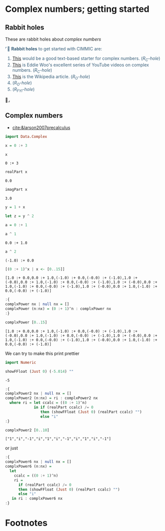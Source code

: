 # # -*- mode: org -*-
# # -*- coding: utf-8 -*-
# Place title here
#+TITLE:
# Place author here
#+AUTHOR:
# Place email here
#+EMAIL: 
# Call borgauf/insert-dateutc.1 here
#+DATE: 
# #+Filetags: :SAGA
# #+TAGS: experiment_nata(e) idea_nata(i) chem_nata(c) logs_nata(l) y_stem(y)
#+LANGUAGE:  en
# #+INFOJS_OPT: view:showall ltoc:t mouse:underline path:http://orgmode.org/org-info.js
# #+HTML_HEAD: <link rel="stylesheet" href="../data/stylesheet.css" type="text/css">
#+HTML_HEAD: <link rel="stylesheet" href="../tufte-css/tufte.css" type="text/css">
#+EXPORT_SELECT_TAGS: export
#+EXPORT_EXCLUDE_TAGS: noexport
#+OPTIONS: H:15 num:15 toc:nil \n:nil @:t ::t |:t _:{} *:t ^:{} prop:nil
# #+OPTIONS: prop:t
# This makes MathJax not work
# #+OPTIONS: tex:imagemagick
# this makes MathJax work
#+OPTIONS: tex:t
# This also replaces MathJax with images, i.e., don’t use.
# #+OPTIONS: tex:dvipng
#+LATEX_CLASS: article
#+LATEX_CLASS_OPTIONS: [american]
# Setup tikz package for both LaTeX and HTML export:
#+LATEX_HEADER: \usepackqqqage{tikz}
#+LATEX_HEADER: \usepackage{commath}
#+LaTeX_HEADER: \usepackage{pgfplots}
#+LaTeX_HEADER: \usepackage{sansmath}
#+LaTeX_HEADER: \usepackage{mathtools}
# #+HTML_MATHJAX: align: left indent: 5em tagside: left font: Neo-Euler
#+PROPERTY: header-args:latex+ :packages '(("" "tikz"))
#
#+PROPERTY: header-args:latex+ :exports results :fit yes
#
#+STARTUP: showall
#+STARTUP: align
#+STARTUP: indent
# This makes MathJax/LaTeX appear in buffer (UTF-8)
#+STARTUP: entitiespretty
# #+STARTUP: logdrawer
# This makes pictures appear in buffer
# #+STARTUP: inlineimages
#+STARTUP: fnadjust

#+OPTIONS: html-style:nil
# #+BIBLIOGRAPHY: ref plain

* Complex numbers; getting started

**  Bibliography :noexport:
:RESOURCES:
- [[bibliography:~/Dropbox/org/biblio/ref.bib][Bibliography]]
- [[cite:&brezov2018introduction]]
- [[cite:&axler2015linear]]
:END:

** Not exported :noexport:

#+begin_src haskell :eval never :exports code :tangle complex1.hs :noweb yes
module COMPLEX11 where

<<54ef4a9a-bb7a-4a16-b784-9358112cc5bb>>
<<f416fe1d-454d-4ba3-a5ee-5d06503bccca>>

<<1f722ef1-cb26-450c-b08f-633473dfabc5>>
<<44add852-d766-4e71-af8f-ca3d20f5e9b1>>

#+end_src

#+name: ed1083c1-98e0-4796-86e0-ab28f006792b
#+begin_src haskell :results verbatim :exports both
1 + 1
#+end_src

#+RESULTS: ed1083c1-98e0-4796-86e0-ab28f006792b
: λ> 2

** Rabbit holes

These are rabbit holes about /complex numbers/

@@html:<font color = "#375e79">@@
⌜🐇 *Rabbit holes* to get started with CIMMIC are:
1. [[https://math.libretexts.org/Bookshelves/Precalculus/Book%3A_Trigonometry_(Sundstrom_and_Schlicker)/05%3A_Complex_Numbers_and_Polar_Coordinates/5.01%3A_The_Complex_Number_System][This]] would be a good text-based starter for complex
   numbers. (/R_{C}-hole/)
2. [[https://www.youtube.com/watch?v=gHUHZXjpwOE&list=PL5KkMZvBpo5CE__2qeqZQa5e8gSkt1Ypy][This]] is Eddie Woo's excellent series of YouTube videos on complex
   numbers. (/R_{C}-hole/)
3. [[https://en.wikipedia.org/wiki/Complex_number][This]] is the Wikipedia article. (/R_{O}-hole/)
4. (/R_{O}-hole/)
5. (/R_{FYI}-hole/)
@@html:</font>@@🐇⌟





** Complex numbers
:RESOURCES:
- [[cite:&larson2007precalculus]]
:END:




#+name: 54ef4a9a-bb7a-4a16-b784-9358112cc5bb
#+begin_src haskell :eval never :exports code
import Data.Complex
#+end_src

#+name: 1f722ef1-cb26-450c-b08f-633473dfabc5
#+begin_src haskell :eval never :exports code
x = 0 :+ 3
#+end_src

#+name: 4ae993d0-a427-4018-a5cf-e63257035586
#+begin_src haskell :results verbatim :exports both
x
#+end_src

#+RESULTS: 4ae993d0-a427-4018-a5cf-e63257035586
: 0 :+ 3

#+name: ddc3df01-7ec9-4a8d-80ac-3460b65e0fd3
#+begin_src haskell :results verbatim :exports both
realPart x
#+end_src

#+RESULTS: ddc3df01-7ec9-4a8d-80ac-3460b65e0fd3
: 0.0

#+name: d36d3714-5041-477e-badb-8eac5733deeb
#+begin_src haskell :results verbatim :exports both
imagPart x
#+end_src

#+RESULTS: d36d3714-5041-477e-badb-8eac5733deeb
: 3.0

#+name: 44add852-d766-4e71-af8f-ca3d20f5e9b1
#+begin_src haskell :eval never :exports code
y = 1 + x
#+end_src

#+name: 609da23c-2761-4d0f-a631-161f562420bb
#+begin_src haskell :results verbatim :exports both
let z = y ^ 2
#+end_src

#+RESULTS: 609da23c-2761-4d0f-a631-161f562420bb

#+name: 376fbb3a-3dd3-4f5b-bb74-9cfe2cea11cb
#+begin_src haskell :results verbatim :exports both
a = 0 :+ 1
#+end_src

#+RESULTS: 376fbb3a-3dd3-4f5b-bb74-9cfe2cea11cb

#+name: 580ac69a-b8fb-447e-8138-258c164ffe0d
#+begin_src haskell :results verbatim :exports both
a ^ 1
#+end_src

#+RESULTS: 580ac69a-b8fb-447e-8138-258c164ffe0d
: 0.0 :+ 1.0

#+name: 95ca8331-a3f4-4c18-b8e1-6a057d500bff
#+begin_src haskell :results verbatim :exports both
a ^ 2
#+end_src

#+RESULTS: 95ca8331-a3f4-4c18-b8e1-6a057d500bff
: (-1.0) :+ 0.0

#+name: 6e9e87c7-d369-4fe9-bc25-a77747ed525f
#+begin_src haskell :results verbatim :exports both
[(0 :+ 1)^x | x <- [0..15]]
#+end_src

#+RESULTS: 6e9e87c7-d369-4fe9-bc25-a77747ed525f
: [1.0 :+ 0.0,0.0 :+ 1.0,(-1.0) :+ 0.0,(-0.0) :+ (-1.0),1.0 :+ (-0.0),0.0 :+ 1.0,(-1.0) :+ 0.0,(-0.0) :+ (-1.0),1.0 :+ (-0.0),0.0 :+ 1.0,(-1.0) :+ 0.0,(-0.0) :+ (-1.0),1.0 :+ (-0.0),0.0 :+ 1.0,(-1.0) :+ 0.0,(-0.0) :+ (-1.0)]

#+name: f16f31cb-a8c7-441d-bb6d-ab655944f891
#+begin_src haskell :results silent :exports code
:{
complxPower nx | null nx = []
complxPower (n:nx) = (0 :+ 1)^n : complxPower nx               
:}
#+end_src

#+name: 948a11a7-f640-4d9a-b6d1-800aa696edf6
#+begin_src haskell :results verbatim :exports both
complxPower [0..15]
#+end_src

#+RESULTS: 948a11a7-f640-4d9a-b6d1-800aa696edf6
: [1.0 :+ 0.0,0.0 :+ 1.0,(-1.0) :+ 0.0,(-0.0) :+ (-1.0),1.0 :+ (-0.0),0.0 :+ 1.0,(-1.0) :+ 0.0,(-0.0) :+ (-1.0),1.0 :+ (-0.0),0.0 :+ 1.0,(-1.0) :+ 0.0,(-0.0) :+ (-1.0),1.0 :+ (-0.0),0.0 :+ 1.0,(-1.0) :+ 0.0,(-0.0) :+ (-1.0)]

We can try to make this print prettier

#+name: f416fe1d-454d-4ba3-a5ee-5d06503bccca
#+begin_src haskell :eval never :exports code
import Numeric
#+end_src

#+name: b55daf8d-16f0-47d8-8015-bea2a4d99bbd
#+begin_src haskell :results verbatim :exports both
showFFloat (Just 0) (-5.014) ""
#+end_src

#+RESULTS: b55daf8d-16f0-47d8-8015-bea2a4d99bbd
: -5

#+name: 9d24f477-c1a5-45b2-b7ea-377676a03a65
#+begin_src haskell :results silent :exports code
:{
complxPower2 nx | null nx = []
complxPower2 (n:nx) = ri : complxPower2 nx
  where ri = let ccalc = ((0 :+ 1)^n)
             in if (realPart ccalc) /= 0
                then (showFFloat (Just 0) (realPart ccalc) "")
                else "i"      
:}
#+end_src

#+name: 61806dfa-8f68-4e2a-8f42-a3444c8ff971
#+begin_src haskell :results verbatim :exports both
complxPower2 [0..10]
#+end_src

#+RESULTS: 61806dfa-8f68-4e2a-8f42-a3444c8ff971
: ["1","i","-1","i","1","i","-1","i","1","i","-1"]

or just

#+name: 09890251-e7b4-4eab-8e75-37f9994d9a03
#+begin_src haskell :results silent :exports code
:{
complxPower6 nx | null nx = []
complxPower6 (n:nx) =
  let
    ccalc = ((0 :+ 1)^n)
    ri =
      if (realPart ccalc) /= 0
      then (showFFloat (Just 0) (realPart ccalc) "")
      else "i"
   in ri : complxPower6 nx
:}
#+end_src


** Haskell experiment  :noexport:

#+name: 9c5f472e-6eb7-489b-a214-61502feb6f78
#+begin_src haskell :results verbatim :exports both
1 + 1
#+end_src

#+RESULTS: 9c5f472e-6eb7-489b-a214-61502feb6f78
: 2



#+begin_src haskell :results silent :exports code
import Numeric.LinearAlgebra
#+end_src

#+begin_src haskell :results silent :exports code
import Prelude hiding ((<>))
#+end_src

#+begin_src haskell :results silent :exports code
:{
a = (4><3)
 [ 1, 2, 3
 , 4, 0, 5
 , 7, 7, 2
 , 3, 3, 1 ] :: Matrix R

b = (4><2)
 [ 10, 1
 , 20, 2
 , 30, 3
 , 15, 1 ] :: Matrix R

x = linearSolveLS a b
residual = norm_Frob (a <> x - b)  
:}
#+end_src

#+begin_src haskell :results verbatim :exports both
x
#+end_src

#+RESULTS:
: (3><2)
:  [  2.862124248496993, 0.2739078156312625
:  , 1.0300601202404813, 8.7374749498998e-2
:  , 1.7134268537074153, 0.1803607214428857 ]


#+begin_src haskell :results verbatim :exports both
residual
#+end_src

#+RESULTS:
: 1.7692315735147401


#+begin_src haskell :results silent :exports code
:{
c =  (2><2)
  [ 1, 2
  , 3, 4 ] :: Matrix I
:}
#+end_src

#+begin_src haskell :results verbatim :exports both
c
#+end_src

#+RESULTS:
: (2><2)
:  [ 1, 2
:  , 3, 4 ]

#+begin_src haskell :results silent :exports code
:{
-- 2D vector
v1 = vector [1,2,3]
v2 = vector [3,0,-2]
:}
#+end_src

#+begin_src haskell :results verbatim :exports both
v1 * v2
#+end_src

#+RESULTS:
: [3.0,0.0,-6.0]

#+begin_src haskell :results verbatim :exports both
matrix 3 [1..9] * ident 3
#+end_src

#+RESULTS:
: (3><3)
:  [ 1.0, 0.0, 0.0
:  , 0.0, 5.0, 0.0
:  , 0.0, 0.0, 9.0 ]

#+begin_src haskell :results verbatim :exports both
i3 = ident 3
#+end_src

#+RESULTS:

#+begin_src haskell :results verbatim :exports both
i3
#+end_src

#+RESULTS:
: (3><3)
:  [ 1.0, 0.0, 0.0
:  , 0.0, 1.0, 0.0
:  , 0.0, 0.0, 1.0 ]

#+begin_src haskell :results silent :exports code
:{
d =  (2><1)
  [ 1
    , 4 ] :: Matrix I
g = (1><2)
  [6, 3] :: Matrix I
:}
#+end_src

#+begin_src haskell :results verbatim :exports both
g
#+end_src

#+RESULTS:

#+begin_src haskell :results silent :exports code
:{
f = (1><2)
  [6, 3] :: Matrix I
:}
#+end_src

#+begin_src haskell :results verbatim :exports both
f
#+end_src

#+RESULTS:
: (1><2)
:  [ 6, 3 ]

#+begin_src haskell :results verbatim :exports both
d * f
#+end_src

#+RESULTS:
: (2><2)
:  [  6,  3
:  , 24, 12 ]

#+begin_src haskell :results silent :exports code
:{
vec21 = (2><1)
        [ 5
        , 6 ] :: Matrix R

vec12 = (1><2) [2
        , 3 ] :: Matrix R
:}
#+end_src

#+begin_src haskell :results verbatim :exports both
vec12
#+end_src

#+RESULTS:
: (1><2)
:  [ 2.0, 3.0 ]

#+begin_src haskell :results verbatim :exports both
vec21 <> vec12
#+end_src

#+RESULTS:
: (2><2)
:  [ 10.0, 15.0
:  , 12.0, 18.0 ]

#+begin_src haskell :results verbatim :exports both
vec12 <> vec21
#+end_src

#+RESULTS:
: (1><1)
:  [ 28.0 ]

#+begin_src haskell :results verbatim :exports both
e * d
#+end_src

#+RESULTS:
: (2><2)
:  [  6.0,  3.0
:  , 24.0, 12.0 ]

#+begin_src haskell :results verbatim :exports both
d * e
#+end_src

#+RESULTS:
: (2><2)
:  [  6,  3
:  , 24, 12 ]

#+begin_src haskell :results silent :exports code
:{

:}
#+end_src


** Hmatrix documentation  :noexport:

#+begin_src haskell :results silent :exports code
m = (3><4) [1..] :: Matrix Double
#+end_src

#+begin_src haskell :results verbatim :exports both
m
#+end_src

#+RESULTS:
: (3><4)
:  [ 1.0,  2.0,  3.0,  4.0
:  , 5.0,  6.0,  7.0,  8.0
:  , 9.0, 10.0, 11.0, 12.0 ]

#+begin_src haskell :results silent :exports code
w = 4 |> [2,0,-3,0::Double]
#+end_src

#+begin_src haskell :results verbatim :exports both
w
#+end_src

#+RESULTS:
: [2.0,0.0,-3.0,0.0]

#+begin_src haskell :results verbatim :exports both
m <> (asColumn w)
#+end_src

#+RESULTS:
: (3><1)
:  [  -7.0
:  , -11.0
:  , -15.0 ]

#+begin_src haskell :results verbatim :exports both
vector [1,2,3] * vector [3,0,-2]
#+end_src

#+RESULTS:
: [3.0,0.0,-6.0]

#+begin_src haskell :results verbatim :exports both
:t vector [1,2,3] * vector [3,0,-2]
#+end_src

#+RESULTS:
: vector [1,2,3] * vector [3,0,-2] :: Vector R

#+begin_src haskell :results verbatim :exports both
matrix 3 [1..9] * ident 3
#+end_src

#+RESULTS:
: (3><3)
:  [ 1.0, 0.0, 0.0
:  , 0.0, 5.0, 0.0
:  , 0.0, 0.0, 9.0 ]

#+begin_src haskell :results verbatim :exports both
ident 3
#+end_src

#+RESULTS:
: (3><3)
:  [ 1.0, 0.0, 0.0
:  , 0.0, 1.0, 0.0
:  , 0.0, 0.0, 1.0 ]

** Test :noexport:


#+begin_src haskell :results silent :exports code
import Graphics.Gnuplot.Simple
#+end_src

#+begin_src haskell :results silent :exports code
import qualified Graphics.Gnuplot.Terminal.SVG as SVG
#+end_src

#+begin_src haskell :results silent :exports code
:{
-- carGraph :: IO ()
type R = Double
carGraph = plotFunc [Title "Car on an air track"
                    ,XLabel "Time (s)"
                    ,YLabel "Velocity of Car (m/s)"
                    , terminal (SVG.cons "images/projectile2.svg")
                    -- ,PNG "CarVelocity.png"
                    ,Key Nothing
                    ] [0..4 :: R] (\t -> 0.6 - 0.4 * t)
:}
#+end_src

#+begin_src haskell :results verbatim :exports both
carGraph
#+end_src

#+RESULTS:



* Footnotes

[fn:1] /Cardinality/ of a set is simply the number count of
elements therein.
